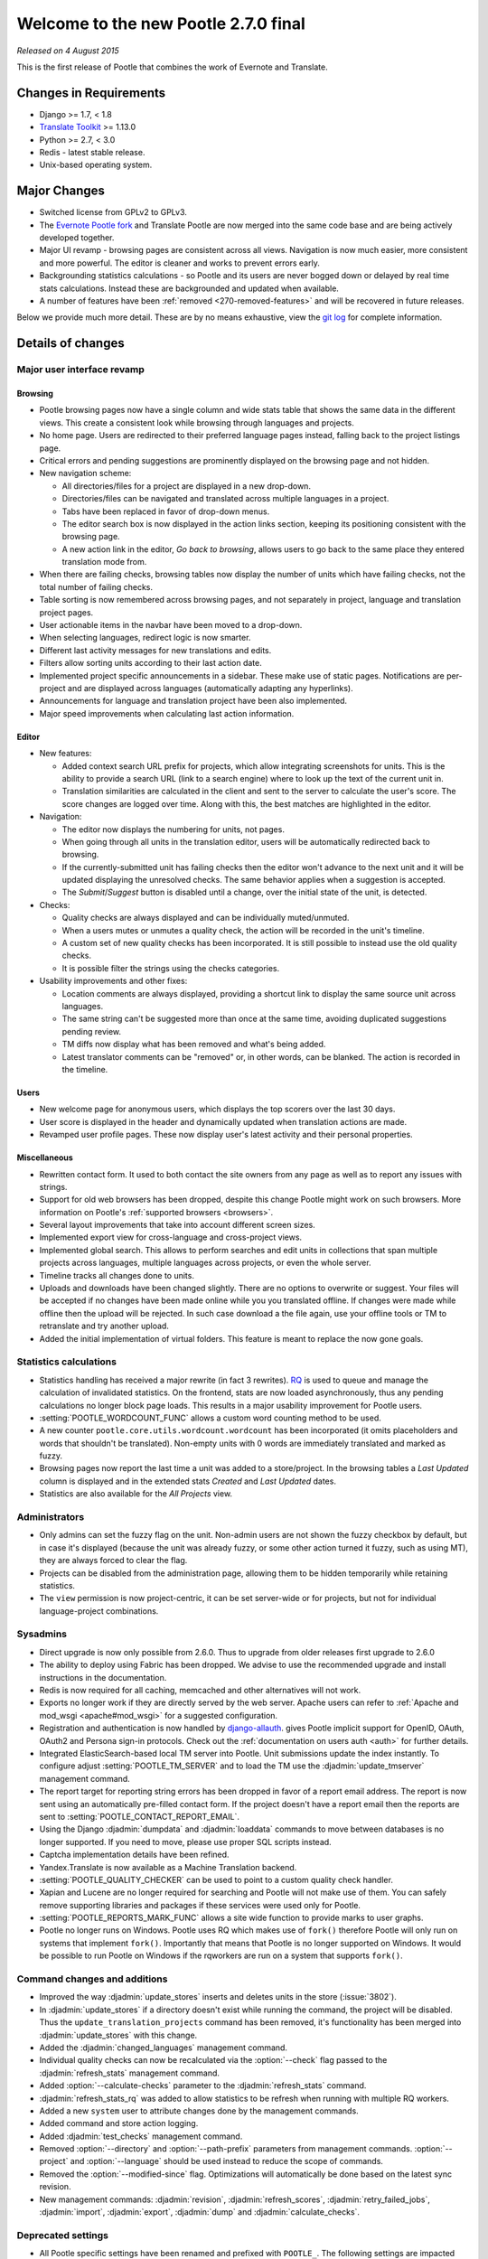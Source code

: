 =====================================
Welcome to the new Pootle 2.7.0 final
=====================================

*Released on 4 August 2015*

This is the first release of Pootle that combines the work of Evernote and
Translate.

Changes in Requirements
=======================
- Django >= 1.7, < 1.8
- `Translate Toolkit <http://toolkit.translatehouse.org/download.html>`_ >=
  1.13.0
- Python >= 2.7, < 3.0
- Redis - latest stable release.
- Unix-based operating system.


Major Changes
=============

- Switched license from GPLv2 to GPLv3.
- The `Evernote Pootle fork <https://github.com/evernote/>`_ and Translate
  Pootle are now merged into the same code base and are being actively
  developed together.
- Major UI revamp - browsing pages are consistent across all views.  Navigation
  is now much easier, more consistent and more powerful.  The editor is cleaner
  and works to prevent errors early.
- Backgrounding statistics calculations - so Pootle and its users are never
  bogged down or delayed by real time stats calculations.  Instead these are
  backgrounded and updated when available.
- A number of features have been :ref:`removed <270-removed-features>` and will
  be recovered in future releases.


Below we provide much more detail.  These are by no means exhaustive, view the
`git log
<https://github.com/translate/pootle/compare/stable%2F2.5.1...master>`_ for
complete information.

Details of changes
==================

Major user interface revamp
---------------------------

Browsing
~~~~~~~~

- Pootle browsing pages now have a single column and wide stats table that shows
  the same data in the different views. This create a consistent look while
  browsing through languages and projects.
- No home page. Users are redirected to their preferred language pages
  instead, falling back to the project listings page.
- Critical errors and pending suggestions are prominently displayed on the
  browsing page and not hidden.
- New navigation scheme:

  + All directories/files for a project are displayed in a new drop-down.
  + Directories/files can be navigated and translated across multiple languages
    in a project.
  + Tabs have been replaced in favor of drop-down menus.
  + The editor search box is now displayed in the action links section, keeping
    its positioning consistent with the browsing page.
  + A new action link in the editor, *Go back to browsing*, allows users to go
    back to the same place they entered translation mode from.

- When there are failing checks, browsing tables now display the number of
  units which have failing checks, not the total number of failing checks.
- Table sorting is now remembered across browsing pages, and not separately in
  project, language and translation project pages.
- User actionable items in the navbar have been moved to a drop-down.
- When selecting languages, redirect logic is now smarter.
- Different last activity messages for new translations and edits.
- Filters allow sorting units according to their last action date.
- Implemented project specific announcements in a sidebar.  These make use of
  static pages. Notifications are per-project and are displayed across
  languages (automatically adapting any hyperlinks).
- Announcements for language and translation project have been also
  implemented.
- Major speed improvements when calculating last action information.


Editor
~~~~~~

- New features:

  - Added context search URL prefix for projects, which allow integrating
    screenshots for units. This is the ability to provide a search URL (link to
    a search engine) where to look up the text of the current unit in.
  - Translation similarities are calculated in the client and sent to the
    server to calculate the user's score. The score changes are logged over
    time. Along with this, the best matches are highlighted in the editor.

- Navigation:

  - The editor now displays the numbering for units, not pages.
  - When going through all units in the translation editor, users will be
    automatically redirected back to browsing.
  - If the currently-submitted unit has failing checks then the editor won't
    advance to the next unit and it will be updated displaying the unresolved
    checks. The same behavior applies when a suggestion is accepted.
  - The *Submit*/*Suggest* button is disabled until a change, over the initial
    state of the unit, is detected.

- Checks:

  - Quality checks are always displayed and can be individually muted/unmuted.
  - When a users mutes or unmutes a quality check, the action will be recorded
    in the unit's timeline.
  - A custom set of new quality checks has been incorporated. It is still
    possible to instead use the old quality checks.
  - It is possible filter the strings using the checks categories.

- Usability improvements and other fixes:

  - Location comments are always displayed, providing a shortcut link to
    display the same source unit across languages.
  - The same string can't be suggested more than once at the same time,
    avoiding duplicated suggestions pending review.
  - TM diffs now display what has been removed and what's being added.
  - Latest translator comments can be "removed" or, in other words, can be
    blanked. The action is recorded in the timeline.


Users
~~~~~

- New welcome page for anonymous users, which displays the top scorers over the
  last 30 days.
- User score is displayed in the header and dynamically updated when
  translation actions are made.
- Revamped user profile pages. These now display user's latest activity and
  their personal properties.


Miscellaneous
~~~~~~~~~~~~~

- Rewritten contact form. It used to both contact the site owners from any page
  as well as to report any issues with strings.
- Support for old web browsers has been dropped, despite this change Pootle
  might work on such browsers. More information on Pootle's :ref:`supported
  browsers <browsers>`.
- Several layout improvements that take into account different screen sizes.
- Implemented export view for cross-language and cross-project views.
- Implemented global search. This allows to perform searches and edit units in
  collections that span multiple projects across languages, multiple languages
  across projects, or even the whole server.
- Timeline tracks all changes done to units.
- Uploads and downloads have been changed slightly.  There are no options to
  overwrite or suggest.  Your files will be accepted if no changes have been
  made online while you you translated offline.  If changes were made while
  offline then the upload will be rejected.  In such case download a the file
  again, use your offline tools or TM to retranslate and try another upload.
- Added the initial implementation of virtual folders. This feature is meant to
  replace the now gone goals.


Statistics calculations
-----------------------

- Statistics handling has received a major rewrite (in fact 3 rewrites). `RQ
  <http://python-rq.org/>`_ is used to queue and manage the calculation of
  invalidated statistics.  On the frontend, stats are now loaded
  asynchronously, thus any pending calculations no longer block page loads.
  This results in a major usability improvement for Pootle users.
- :setting:`POOTLE_WORDCOUNT_FUNC` allows a custom word counting method to
  be used.
- A new counter ``pootle.core.utils.wordcount.wordcount`` has been incorporated
  (it omits placeholders and words that shouldn't be translated). Non-empty
  units with 0 words are immediately translated and marked as fuzzy.
- Browsing pages now report the last time a unit was added to a store/project.
  In the browsing tables a *Last Updated* column is displayed and in the
  extended stats *Created* and *Last Updated* dates.
- Statistics are also available for the *All Projects* view.


Administrators
--------------

- Only admins can set the fuzzy flag on the unit. Non-admin users are not shown
  the fuzzy checkbox by default, but in case it's displayed (because the unit
  was already fuzzy, or some other action turned it fuzzy, such as using MT),
  they are always forced to clear the flag.
- Projects can be disabled from the administration page, allowing them to
  be hidden temporarily while retaining statistics.
- The ``view`` permission is now project-centric, it can be set server-wide or
  for projects, but not for individual language-project combinations.


Sysadmins
---------

- Direct upgrade is now only possible from 2.6.0.  Thus to upgrade from older
  releases first upgrade to 2.6.0
- The ability to deploy using Fabric has been dropped. We advise to use the
  recommended upgrade and install instructions in the documentation.
- Redis is now required for all caching, memcached and other alternatives will
  not work.
- Exports no longer work if they are directly served by the web server. Apache
  users can refer to :ref:`Apache and mod_wsgi <apache#mod_wsgi>` for a
  suggested configuration.
- Registration and authentication is now handled by `django-allauth
  <https://readthedocs.org/projects/django-allauth/>`_.  gives Pootle
  implicit support for OpenID, OAuth, OAuth2 and Persona sign-in
  protocols. Check out the :ref:`documentation on users auth <auth>` for
  further details.
- Integrated ElasticSearch-based local TM server into Pootle. Unit submissions
  update the index instantly.  To configure adjust :setting:`POOTLE_TM_SERVER`
  and to load the TM use the :djadmin:`update_tmserver` management command.
- The report target for reporting string errors has been dropped in favor of a
  report email address. The report is now sent using an automatically
  pre-filled  contact form. If the project doesn't have a report email then the
  reports are sent to :setting:`POOTLE_CONTACT_REPORT_EMAIL`.
- Using the Django :djadmin:`dumpdata` and :djadmin:`loaddata` commands to move
  between databases is no longer supported.  If you need to move, please use
  proper SQL scripts instead.
- Captcha implementation details have been refined.
- Yandex.Translate is now available as a Machine Translation backend.
- :setting:`POOTLE_QUALITY_CHECKER` can be used to point to a custom
  quality check handler.
- Xapian and Lucene are no longer required for searching and Pootle will not
  make use of them.  You can safely remove supporting libraries and packages if
  these services were used only for Pootle.
- :setting:`POOTLE_REPORTS_MARK_FUNC` allows a site wide function to provide
  marks to user graphs.
- Pootle no longer runs on Windows.  Pootle uses RQ which makes use of
  ``fork()`` therefore Pootle will only run on systems that implement
  ``fork()``.  Importantly that means that Pootle is no longer supported on
  Windows.  It would be possible to run Pootle on Windows if the rqworkers are
  run on a system that supports ``fork()``.


Command changes and additions
-----------------------------

- Improved the way :djadmin:`update_stores` inserts and deletes units in the
  store (:issue:`3802`).
- In :djadmin:`update_stores` if a directory doesn't exist while running the
  command, the project will be disabled. Thus the
  ``update_translation_projects`` command has been removed, it's functionality
  has been merged into :djadmin:`update_stores` with this change.
- Added the :djadmin:`changed_languages` management command.
- Individual quality checks can now be recalculated via the :option:`--check`
  flag passed to the :djadmin:`refresh_stats` management command.
- Added :option:`--calculate-checks` parameter to the :djadmin:`refresh_stats`
  command.
- :djadmin:`refresh_stats_rq` was added to allow statistics to be refresh when
  running with multiple RQ workers.
- Added a new ``system`` user to attribute changes done by the management
  commands.
- Added command and store action logging.
- Added :djadmin:`test_checks` management command.
- Removed :option:`--directory` and :option:`--path-prefix` parameters from
  management commands. :option:`--project` and :option:`--language` should be
  used instead to reduce the scope of commands.
- Removed the :option:`--modified-since` flag. Optimizations will automatically
  be done based on the latest sync revision.
- New management commands: :djadmin:`revision`, :djadmin:`refresh_scores`,
  :djadmin:`retry_failed_jobs`, :djadmin:`import`, :djadmin:`export`,
  :djadmin:`dump` and :djadmin:`calculate_checks`.


Deprecated settings
-------------------

- All Pootle specific settings have been renamed and prefixed with ``POOTLE_``.
  The following settings are impacted and should be renamed accordingly in your
  settings file:

  - ``TITLE`` -> :setting:`POOTLE_TITLE`
  - ``CAN_CONTACT`` -> :setting:`POOTLE_CONTACT_ENABLED`
  - ``CAN_REGISTER`` -> :setting:`POOTLE_SIGNUP_ENABLED`
  - ``CONTACT_EMAIL`` -> :setting:`POOTLE_CONTACT_EMAIL`
  - ``PODIRECTORY`` -> :setting:`POOTLE_TRANSLATION_DIRECTORY`
  - ``MARKUP_FILTER`` -> :setting:`POOTLE_MARKUP_FILTER`
  - ``USE_CAPTCHA`` -> :setting:`POOTLE_CAPTCHA_ENABLED`
  - ``MT_BACKENDS`` -> :setting:`POOTLE_MT_BACKENDS`
  - ``POOTLE_CONTACT_REPORT_EMAIL`` -> :setting:`POOTLE_REPORT_STRING_ERRORS_EMAIL`
  - ``EXPORTED_FILE_MODE`` -> :setting:`POOTLE_SYNC_FILE_MODE`
  - ``OBJECT_CACHE_TIMEOUT`` -> :setting:`POOTLE_CACHE_TIMEOUT`
  - ``LEGALPAGE_NOCHECK_PREFIXES`` -> :setting:`POOTLE_LEGALPAGE_NOCHECK_PREFIXES`
  - ``CUSTOM_TEMPLATE_CONTEXT`` -> :setting:`POOTLE_CUSTOM_TEMPLATE_CONTEXT`

- :setting:`POOTLE_TOP_STATS_CACHE_TIMEOUT` has been removed with the old top
  stats rendering and is replaced by the new browsing UI.
- :setting:`VCS_DIRECTORY` is now deprecated as the integrated Version Control
  feature has been removed to come back at a later date.
- :setting:`CONTRIBUTORS_EXCLUDED_PROJECT_NAMES` and
  :setting:`CONTRIBUTORS_EXCLUDED_NAMES` have been removed along with the
  contributors' page.
- :setting:`DESCRIPTION` has been removed, use :doc:`static pages
  </features/staticpages>` instead.
- ``ENABLE_ALT_SRC`` has been removed
- ``MIN_AUTOTERMS`` has been removed
- ``MAX_AUTOTERMS`` has been removed
- ``FUZZY_MATCH_MAX_LENGTH`` has been removed
- ``FUZZY_MATCH_MIN_SIMILARITY`` has been removed
- ``EXPORTED_DIRECTORY_MODE`` has been removed


Internal changes
----------------

- Switched to a custom user model. This merges the data and functionality
  available in ``auth.User`` and ``PootleProfile`` before, and has allowed to
  remove the dependency on deprecated third party apps that were bundled in the
  code.
- The multiple ``Suggestion`` models have been merged into a single model.
- Changed the way units needing to be sync'ed to disk is determined. Units now
  have a unique revision number within the store they belong to and they'll be
  synchronized based on the ``last_sync_revision`` field of the store.
- Tests have been resurrected.
- Upgraded jQuery to 2.x and applied a bunch of fixes to the Tipsy plugin,
  avoiding ad-hoc hacks to remove dangling tips.
- Translation projects now have a ``creation_time`` field.
- Dropped code for several external apps from Pootle codebase. Also upgraded to
  newer versions of those apps.
- Fixed and avoided any inconsistencies in the unit's submitter information.
- URLs have been unified and all follow the same scheme. URLs ending in *.html*
  have been removed altogether. ``reverse()`` and ``{% url %}`` are used almost
  everywhere.
- All templates are gathered in a single location (*pootle/templates*),
  and have been reorganized and sorted.
- Targetting modern browsers has allowed some CSS prefixes to be removed.
- Ability to list top scorers over a period of time.



Infrastructure
--------------
- All bugs have moved from Bugzilla to `Github issues
  <https://github.com/translate/pootle/issues>`_.


.. _270-removed-features:

Removed features
================

There are two groups of features that have been dropped:

1. Those removed that we will likely recover in future Pootle releases.
2. Legacy features that will not be comming back


Recoverable features
--------------------

The following features are removed from Pootle since 2.5.1.3 and will be
recovered at some time.  Where possible we provide alternate approaches that
can be used.

.. note:: sysadmins should take note of these changes and determine if this
   prevents use of Pootle within their environment.  Essentially you will need
   to evaluate the use and need for each missing feature.


- Extension actions.
- Tags and Goals.
- Placeables support in the editor
- SQLite support.
- LDAP support.
- Monolingual file format support - perform file conversion to and from
  bilingual files outside of Pootle.
- Support for Version Control Systems - automate your version control
  integration outside of Pootle.
- News, notifications and RSS feeds - make use of announcement pages or use
  other channels of communication.
- Update against templates - do template updates outside of Pootle and use
  :djadmin:`update_stores` to load the changed files.
- Public API.
- The Wikipedia lookup backend
- No *Top Contributors* tables - user scores likely provide the information you
  are looking for.
- Project/Language/Translation Project descriptions - these are migrated to
  announcements.


Legacy features
---------------

We have dropped these features, some of which have been kept around to allow
easy upgrades in the past:

.. note:: The removal of some of these feature required extensive changes to
   the upgrading code, which means that upgrading directly from very old Pootle
   versions is no longer possible. In case you are trying to upgrade you must
   first upgrade to 2.6 before continuing the upgrade process.

- .pending and .tm files support: Not necessary since the ``updatetm`` tool was
  removed in Pootle 2.5.0.
- Live translation: Rarely enabled, and its use was actively discouraged.
- Autosync: It was recommended to never use it. The files can be synced using
  :djadmin:`sync_stores` instead.
- The voting feature for terminology suggestions has also been removed, due to
  its low popularity and high maintenance cost.
- Removed the zoom feature. Users should use their browsers zooming features.
- Hooks.
- Automatic terminology extraction. It's encouraged to use an external tool to
  generate any glossaries, then load them up on Pootle.
- Management commands: ``update_translation_projects``, ``updatedb``,
  ``upgrade``, ``setup``, ``assign_permissions``.


...and lots of refactoring, upgrades of upstream code, cleanups to remove old
Django versions specifics, improved documentation and of course, loads of bugs
were fixed.



Credits
=======

This release was made possible by the following people:

Julen Ruiz Aizpuru, Taras Semenenko, Dwayne Bailey, Leandro Regueiro, Igor
Afanasyev, Jerome Leclanche, Khaled Hosny, pfennig59, Zahim Anass,
Trejkaz (pen name), safaalfulaij, Peter Bengtsson, msaad, Mikhail Paulyshka,
Miha Vrhovnik, Kevin Scannell, Edmund Huber, Dídac Rios, Andras Timar.

And to all our bug finders, testers and translators, a Very BIG Thank You.
